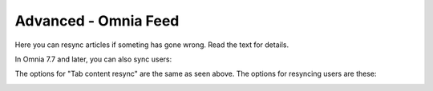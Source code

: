 Advanced - Omnia Feed
=============================================

Here you can resync articles if someting has gone wrong. Read the text for details.

.. image:: omnia-feed-resync.png

In Omnia 7.7 and later, you can also sync users:

.. image:: omnia-feed-resync-all.png

The options for "Tab content resync" are the same as seen above. The options for resyncing users are these:

.. image:: omnia-feed-resync-users.png

